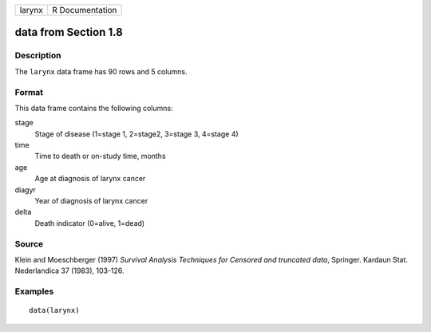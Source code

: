 +--------+-----------------+
| larynx | R Documentation |
+--------+-----------------+

data from Section 1.8
---------------------

Description
~~~~~~~~~~~

The ``larynx`` data frame has 90 rows and 5 columns.

Format
~~~~~~

This data frame contains the following columns:

stage
    Stage of disease (1=stage 1, 2=stage2, 3=stage 3, 4=stage 4)

time
    Time to death or on-study time, months

age
    Age at diagnosis of larynx cancer

diagyr
    Year of diagnosis of larynx cancer

delta
    Death indicator (0=alive, 1=dead)

Source
~~~~~~

Klein and Moeschberger (1997) *Survival Analysis Techniques for Censored
and truncated data*, Springer. Kardaun Stat. Nederlandica 37 (1983),
103-126.

Examples
~~~~~~~~

::

    data(larynx)
